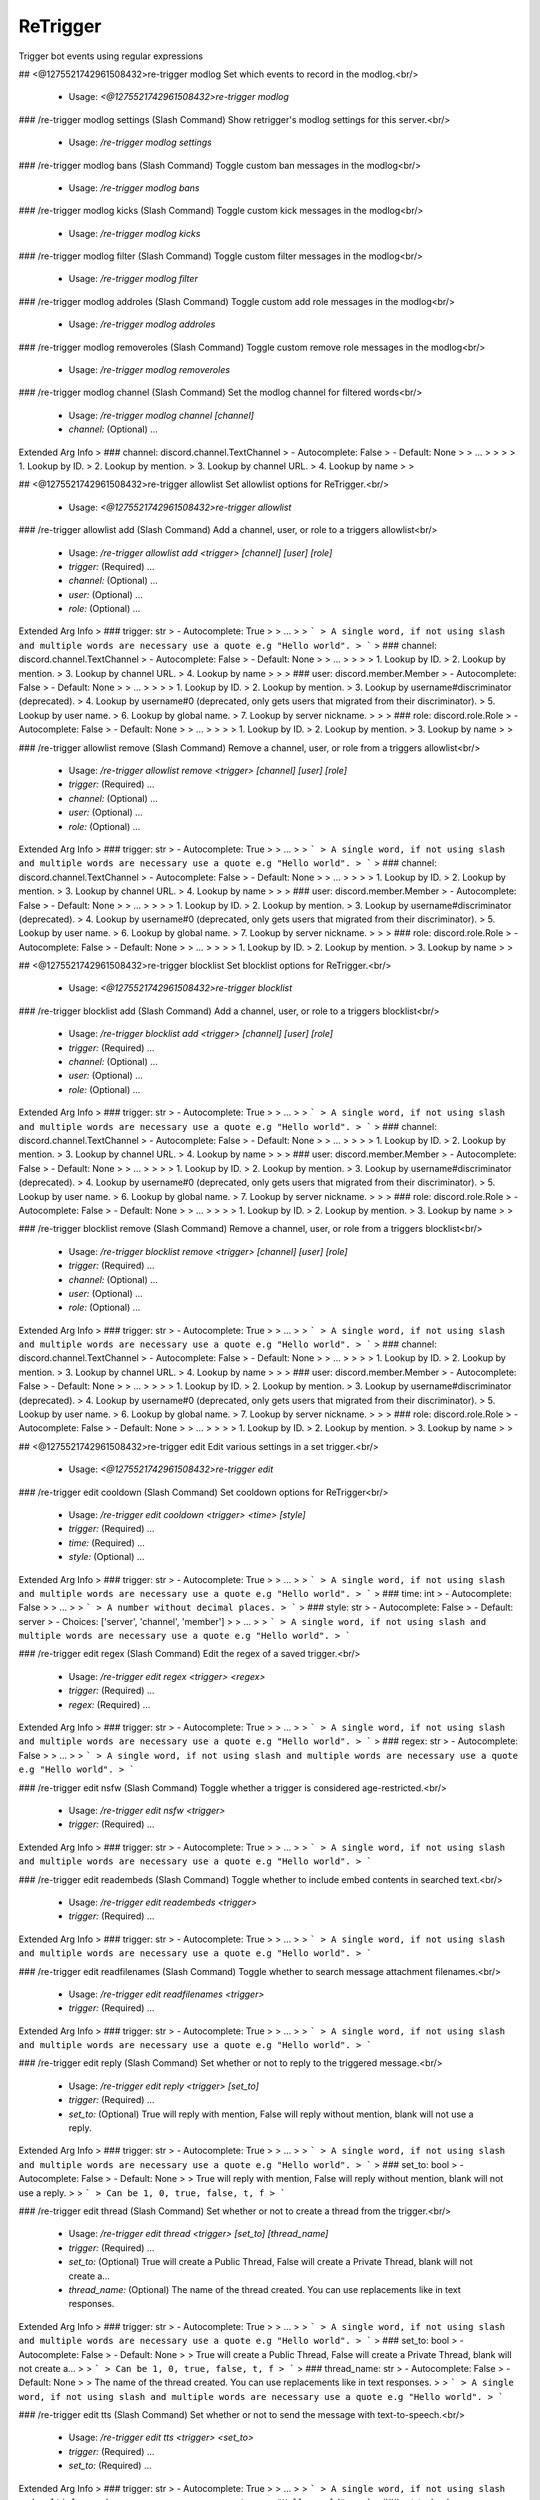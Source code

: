 ReTrigger
=========

Trigger bot events using regular expressions

## <@1275521742961508432>re-trigger modlog
Set which events to record in the modlog.<br/>
 - Usage: `<@1275521742961508432>re-trigger modlog`


### /re-trigger modlog settings (Slash Command)
Show retrigger's modlog settings for this server.<br/>
 - Usage: `/re-trigger modlog settings`


### /re-trigger modlog bans (Slash Command)
Toggle custom ban messages in the modlog<br/>
 - Usage: `/re-trigger modlog bans`


### /re-trigger modlog kicks (Slash Command)
Toggle custom kick messages in the modlog<br/>
 - Usage: `/re-trigger modlog kicks`


### /re-trigger modlog filter (Slash Command)
Toggle custom filter messages in the modlog<br/>
 - Usage: `/re-trigger modlog filter`


### /re-trigger modlog addroles (Slash Command)
Toggle custom add role messages in the modlog<br/>
 - Usage: `/re-trigger modlog addroles`


### /re-trigger modlog removeroles (Slash Command)
Toggle custom remove role messages in the modlog<br/>
 - Usage: `/re-trigger modlog removeroles`


### /re-trigger modlog channel (Slash Command)
Set the modlog channel for filtered words<br/>
 - Usage: `/re-trigger modlog channel [channel]`
 - `channel:` (Optional) …

Extended Arg Info
> ### channel: discord.channel.TextChannel
> - Autocomplete: False
> - Default: None
> 
> …
> 
> 
> 
>     1. Lookup by ID.
>     2. Lookup by mention.
>     3. Lookup by channel URL.
>     4. Lookup by name
> 
>     


## <@1275521742961508432>re-trigger allowlist
Set allowlist options for ReTrigger.<br/>
 - Usage: `<@1275521742961508432>re-trigger allowlist`


### /re-trigger allowlist add (Slash Command)
Add a channel, user, or role to a triggers allowlist<br/>
 - Usage: `/re-trigger allowlist add <trigger> [channel] [user] [role]`
 - `trigger:` (Required) …
 - `channel:` (Optional) …
 - `user:` (Optional) …
 - `role:` (Optional) …

Extended Arg Info
> ### trigger: str
> - Autocomplete: True
> 
> …
> 
> ```
> A single word, if not using slash and multiple words are necessary use a quote e.g "Hello world".
> ```
> ### channel: discord.channel.TextChannel
> - Autocomplete: False
> - Default: None
> 
> …
> 
> 
> 
>     1. Lookup by ID.
>     2. Lookup by mention.
>     3. Lookup by channel URL.
>     4. Lookup by name
> 
>     
> ### user: discord.member.Member
> - Autocomplete: False
> - Default: None
> 
> …
> 
> 
> 
>     1. Lookup by ID.
>     2. Lookup by mention.
>     3. Lookup by username#discriminator (deprecated).
>     4. Lookup by username#0 (deprecated, only gets users that migrated from their discriminator).
>     5. Lookup by user name.
>     6. Lookup by global name.
>     7. Lookup by server nickname.
> 
>     
> ### role: discord.role.Role
> - Autocomplete: False
> - Default: None
> 
> …
> 
> 
> 
>     1. Lookup by ID.
>     2. Lookup by mention.
>     3. Lookup by name
> 
>     


### /re-trigger allowlist remove (Slash Command)
Remove a channel, user, or role from a triggers allowlist<br/>
 - Usage: `/re-trigger allowlist remove <trigger> [channel] [user] [role]`
 - `trigger:` (Required) …
 - `channel:` (Optional) …
 - `user:` (Optional) …
 - `role:` (Optional) …

Extended Arg Info
> ### trigger: str
> - Autocomplete: True
> 
> …
> 
> ```
> A single word, if not using slash and multiple words are necessary use a quote e.g "Hello world".
> ```
> ### channel: discord.channel.TextChannel
> - Autocomplete: False
> - Default: None
> 
> …
> 
> 
> 
>     1. Lookup by ID.
>     2. Lookup by mention.
>     3. Lookup by channel URL.
>     4. Lookup by name
> 
>     
> ### user: discord.member.Member
> - Autocomplete: False
> - Default: None
> 
> …
> 
> 
> 
>     1. Lookup by ID.
>     2. Lookup by mention.
>     3. Lookup by username#discriminator (deprecated).
>     4. Lookup by username#0 (deprecated, only gets users that migrated from their discriminator).
>     5. Lookup by user name.
>     6. Lookup by global name.
>     7. Lookup by server nickname.
> 
>     
> ### role: discord.role.Role
> - Autocomplete: False
> - Default: None
> 
> …
> 
> 
> 
>     1. Lookup by ID.
>     2. Lookup by mention.
>     3. Lookup by name
> 
>     


## <@1275521742961508432>re-trigger blocklist
Set blocklist options for ReTrigger.<br/>
 - Usage: `<@1275521742961508432>re-trigger blocklist`


### /re-trigger blocklist add (Slash Command)
Add a channel, user, or role to a triggers blocklist<br/>
 - Usage: `/re-trigger blocklist add <trigger> [channel] [user] [role]`
 - `trigger:` (Required) …
 - `channel:` (Optional) …
 - `user:` (Optional) …
 - `role:` (Optional) …

Extended Arg Info
> ### trigger: str
> - Autocomplete: True
> 
> …
> 
> ```
> A single word, if not using slash and multiple words are necessary use a quote e.g "Hello world".
> ```
> ### channel: discord.channel.TextChannel
> - Autocomplete: False
> - Default: None
> 
> …
> 
> 
> 
>     1. Lookup by ID.
>     2. Lookup by mention.
>     3. Lookup by channel URL.
>     4. Lookup by name
> 
>     
> ### user: discord.member.Member
> - Autocomplete: False
> - Default: None
> 
> …
> 
> 
> 
>     1. Lookup by ID.
>     2. Lookup by mention.
>     3. Lookup by username#discriminator (deprecated).
>     4. Lookup by username#0 (deprecated, only gets users that migrated from their discriminator).
>     5. Lookup by user name.
>     6. Lookup by global name.
>     7. Lookup by server nickname.
> 
>     
> ### role: discord.role.Role
> - Autocomplete: False
> - Default: None
> 
> …
> 
> 
> 
>     1. Lookup by ID.
>     2. Lookup by mention.
>     3. Lookup by name
> 
>     


### /re-trigger blocklist remove (Slash Command)
Remove a channel, user, or role from a triggers blocklist<br/>
 - Usage: `/re-trigger blocklist remove <trigger> [channel] [user] [role]`
 - `trigger:` (Required) …
 - `channel:` (Optional) …
 - `user:` (Optional) …
 - `role:` (Optional) …

Extended Arg Info
> ### trigger: str
> - Autocomplete: True
> 
> …
> 
> ```
> A single word, if not using slash and multiple words are necessary use a quote e.g "Hello world".
> ```
> ### channel: discord.channel.TextChannel
> - Autocomplete: False
> - Default: None
> 
> …
> 
> 
> 
>     1. Lookup by ID.
>     2. Lookup by mention.
>     3. Lookup by channel URL.
>     4. Lookup by name
> 
>     
> ### user: discord.member.Member
> - Autocomplete: False
> - Default: None
> 
> …
> 
> 
> 
>     1. Lookup by ID.
>     2. Lookup by mention.
>     3. Lookup by username#discriminator (deprecated).
>     4. Lookup by username#0 (deprecated, only gets users that migrated from their discriminator).
>     5. Lookup by user name.
>     6. Lookup by global name.
>     7. Lookup by server nickname.
> 
>     
> ### role: discord.role.Role
> - Autocomplete: False
> - Default: None
> 
> …
> 
> 
> 
>     1. Lookup by ID.
>     2. Lookup by mention.
>     3. Lookup by name
> 
>     


## <@1275521742961508432>re-trigger edit
Edit various settings in a set trigger.<br/>
 - Usage: `<@1275521742961508432>re-trigger edit`


### /re-trigger edit cooldown (Slash Command)
Set cooldown options for ReTrigger<br/>
 - Usage: `/re-trigger edit cooldown <trigger> <time> [style]`
 - `trigger:` (Required) …
 - `time:` (Required) …
 - `style:` (Optional) …

Extended Arg Info
> ### trigger: str
> - Autocomplete: True
> 
> …
> 
> ```
> A single word, if not using slash and multiple words are necessary use a quote e.g "Hello world".
> ```
> ### time: int
> - Autocomplete: False
> 
> …
> 
> ```
> A number without decimal places.
> ```
> ### style: str
> - Autocomplete: False
> - Default: server
> - Choices: ['server', 'channel', 'member']
> 
> …
> 
> ```
> A single word, if not using slash and multiple words are necessary use a quote e.g "Hello world".
> ```


### /re-trigger edit regex (Slash Command)
Edit the regex of a saved trigger.<br/>
 - Usage: `/re-trigger edit regex <trigger> <regex>`
 - `trigger:` (Required) …
 - `regex:` (Required) …

Extended Arg Info
> ### trigger: str
> - Autocomplete: True
> 
> …
> 
> ```
> A single word, if not using slash and multiple words are necessary use a quote e.g "Hello world".
> ```
> ### regex: str
> - Autocomplete: False
> 
> …
> 
> ```
> A single word, if not using slash and multiple words are necessary use a quote e.g "Hello world".
> ```


### /re-trigger edit nsfw (Slash Command)
Toggle whether a trigger is considered age-restricted.<br/>
 - Usage: `/re-trigger edit nsfw <trigger>`
 - `trigger:` (Required) …

Extended Arg Info
> ### trigger: str
> - Autocomplete: True
> 
> …
> 
> ```
> A single word, if not using slash and multiple words are necessary use a quote e.g "Hello world".
> ```


### /re-trigger edit readembeds (Slash Command)
Toggle whether to include embed contents in searched text.<br/>
 - Usage: `/re-trigger edit readembeds <trigger>`
 - `trigger:` (Required) …

Extended Arg Info
> ### trigger: str
> - Autocomplete: True
> 
> …
> 
> ```
> A single word, if not using slash and multiple words are necessary use a quote e.g "Hello world".
> ```


### /re-trigger edit readfilenames (Slash Command)
Toggle whether to search message attachment filenames.<br/>
 - Usage: `/re-trigger edit readfilenames <trigger>`
 - `trigger:` (Required) …

Extended Arg Info
> ### trigger: str
> - Autocomplete: True
> 
> …
> 
> ```
> A single word, if not using slash and multiple words are necessary use a quote e.g "Hello world".
> ```


### /re-trigger edit reply (Slash Command)
Set whether or not to reply to the triggered message.<br/>
 - Usage: `/re-trigger edit reply <trigger> [set_to]`
 - `trigger:` (Required) …
 - `set_to:` (Optional) True will reply with mention, False will reply without mention, blank will not use a reply.

Extended Arg Info
> ### trigger: str
> - Autocomplete: True
> 
> …
> 
> ```
> A single word, if not using slash and multiple words are necessary use a quote e.g "Hello world".
> ```
> ### set_to: bool
> - Autocomplete: False
> - Default: None
> 
> True will reply with mention, False will reply without mention, blank will not use a reply.
> 
> ```
> Can be 1, 0, true, false, t, f
> ```


### /re-trigger edit thread (Slash Command)
Set whether or not to create a thread from the trigger.<br/>
 - Usage: `/re-trigger edit thread <trigger> [set_to] [thread_name]`
 - `trigger:` (Required) …
 - `set_to:` (Optional) True will create a Public Thread, False will create a Private Thread, blank will not create a…
 - `thread_name:` (Optional) The name of the thread created. You can use replacements like in text responses.

Extended Arg Info
> ### trigger: str
> - Autocomplete: True
> 
> …
> 
> ```
> A single word, if not using slash and multiple words are necessary use a quote e.g "Hello world".
> ```
> ### set_to: bool
> - Autocomplete: False
> - Default: None
> 
> True will create a Public Thread, False will create a Private Thread, blank will not create a…
> 
> ```
> Can be 1, 0, true, false, t, f
> ```
> ### thread_name: str
> - Autocomplete: False
> - Default: None
> 
> The name of the thread created. You can use replacements like in text responses.
> 
> ```
> A single word, if not using slash and multiple words are necessary use a quote e.g "Hello world".
> ```


### /re-trigger edit tts (Slash Command)
Set whether or not to send the message with text-to-speech.<br/>
 - Usage: `/re-trigger edit tts <trigger> <set_to>`
 - `trigger:` (Required) …
 - `set_to:` (Required) …

Extended Arg Info
> ### trigger: str
> - Autocomplete: True
> 
> …
> 
> ```
> A single word, if not using slash and multiple words are necessary use a quote e.g "Hello world".
> ```
> ### set_to: bool
> - Autocomplete: False
> 
> …
> 
> ```
> Can be 1, 0, true, false, t, f
> ```


### /re-trigger edit mention (Slash Command)
Set whether or not this trigger can mention roles<br/>
 - Usage: `/re-trigger edit mention <style> <trigger> <set_to>`
 - `style:` (Required) …
 - `trigger:` (Required) …
 - `set_to:` (Required) …

Extended Arg Info
> ### style: int
> - Autocomplete: False
> - Choices: ['everyone', 'role', 'user']
> 
> …
> 
> ```
> A number without decimal places.
> ```
> ### trigger: str
> - Autocomplete: True
> 
> …
> 
> ```
> A single word, if not using slash and multiple words are necessary use a quote e.g "Hello world".
> ```
> ### set_to: bool
> - Autocomplete: False
> 
> …
> 
> ```
> Can be 1, 0, true, false, t, f
> ```


### /re-trigger edit edited (Slash Command)
Toggle whether to search message edits.<br/>
 - Usage: `/re-trigger edit edited <trigger>`
 - `trigger:` (Required) …

Extended Arg Info
> ### trigger: str
> - Autocomplete: True
> 
> …
> 
> ```
> A single word, if not using slash and multiple words are necessary use a quote e.g "Hello world".
> ```


### /re-trigger edit ignorecommands (Slash Command)
Toggle whether a trigger will ignore commands.<br/>
 - Usage: `/re-trigger edit ignorecommands <trigger>`
 - `trigger:` (Required) …

Extended Arg Info
> ### trigger: str
> - Autocomplete: True
> 
> …
> 
> ```
> A single word, if not using slash and multiple words are necessary use a quote e.g "Hello world".
> ```


### /re-trigger edit text (Slash Command)
Edit the text of a saved trigger.<br/>
 - Usage: `/re-trigger edit text <trigger> <text>`
 - `trigger:` (Required) …
 - `text:` (Required) …

Extended Arg Info
> ### trigger: str
> - Autocomplete: True
> 
> …
> 
> ```
> A single word, if not using slash and multiple words are necessary use a quote e.g "Hello world".
> ```
> ### text: str
> - Autocomplete: False
> 
> …
> 
> ```
> A single word, if not using slash and multiple words are necessary use a quote e.g "Hello world".
> ```


### /re-trigger edit chance (Slash Command)
Edit the chance a trigger will execute.<br/>
 - Usage: `/re-trigger edit chance <trigger> <chance>`
 - `trigger:` (Required) …
 - `chance:` (Required) …

Extended Arg Info
> ### trigger: str
> - Autocomplete: True
> 
> …
> 
> ```
> A single word, if not using slash and multiple words are necessary use a quote e.g "Hello world".
> ```
> ### chance: int
> - Autocomplete: False
> 
> …
> 
> ```
> A number without decimal places.
> ```


### /re-trigger edit command (Slash Command)
Edit the command a trigger runs.<br/>
 - Usage: `/re-trigger edit command <trigger> <command>`
 - `trigger:` (Required) …
 - `command:` (Required) …

Extended Arg Info
> ### trigger: str
> - Autocomplete: True
> 
> …
> 
> ```
> A single word, if not using slash and multiple words are necessary use a quote e.g "Hello world".
> ```
> ### command: str
> - Autocomplete: False
> 
> …
> 
> ```
> A single word, if not using slash and multiple words are necessary use a quote e.g "Hello world".
> ```


### /re-trigger edit role (Slash Command)
Edit the added or removed role of a saved trigger.<br/>
 - Usage: `/re-trigger edit role <trigger> <role>`
 - `trigger:` (Required) …
 - `role:` (Required) …

Extended Arg Info
> ### trigger: str
> - Autocomplete: True
> 
> …
> 
> ```
> A single word, if not using slash and multiple words are necessary use a quote e.g "Hello world".
> ```
> ### role: discord.role.Role
> - Autocomplete: False
> 
> …
> 
> 
> 
>     1. Lookup by ID.
>     2. Lookup by mention.
>     3. Lookup by name
> 
>     


### /re-trigger edit reaction (Slash Command)
Edit the emoji reaction of a saved trigger.<br/>
 - Usage: `/re-trigger edit reaction <trigger> <emoji>`
 - `trigger:` (Required) …
 - `emoji:` (Required) …

Extended Arg Info
> ### trigger: str
> - Autocomplete: True
> 
> …
> 
> ```
> A single word, if not using slash and multiple words are necessary use a quote e.g "Hello world".
> ```
> ### emoji: str
> - Autocomplete: False
> 
> …
> 
> ```
> A single word, if not using slash and multiple words are necessary use a quote e.g "Hello world".
> ```


### /re-trigger edit enable (Slash Command)
Enable a trigger<br/>
 - Usage: `/re-trigger edit enable <trigger>`
 - `trigger:` (Required) …

Extended Arg Info
> ### trigger: str
> - Autocomplete: True
> 
> …
> 
> ```
> A single word, if not using slash and multiple words are necessary use a quote e.g "Hello world".
> ```


### /re-trigger edit disable (Slash Command)
Disable a trigger<br/>
 - Usage: `/re-trigger edit disable <trigger>`
 - `trigger:` (Required) …

Extended Arg Info
> ### trigger: str
> - Autocomplete: True
> 
> …
> 
> ```
> A single word, if not using slash and multiple words are necessary use a quote e.g "Hello world".
> ```


## /re-trigger list (Slash Command)
List information about a trigger<br/>
 - Usage: `/re-trigger list [trigger] [server_id]`
 - `trigger:` (Optional) …
 - `server_id:` (Optional) Only available to bot owner

Extended Arg Info
> ### trigger: str
> - Autocomplete: True
> - Default: None
> 
> …
> 
> ```
> A single word, if not using slash and multiple words are necessary use a quote e.g "Hello world".
> ```
> ### server_id: str
> - Autocomplete: False
> - Default: None
> 
> Only available to bot owner
> 
> ```
> A single word, if not using slash and multiple words are necessary use a quote e.g "Hello world".
> ```


## /re-trigger remove (Slash Command)
Remove a specified trigger<br/>
 - Usage: `/re-trigger remove <trigger>`
 - `trigger:` (Required) …

Extended Arg Info
> ### trigger: str
> - Autocomplete: True
> 
> …
> 
> ```
> A single word, if not using slash and multiple words are necessary use a quote e.g "Hello world".
> ```


## /re-trigger explain (Slash Command)
Explain how to use retrigger<br/>
 - Usage: `/re-trigger explain [page_num]`
 - `page_num:` (Optional) …

Extended Arg Info
> ### page_num: int
> - Autocomplete: False
> - Default: 1
> 
> …
> 
> ```
> A number without decimal places.
> ```


## /re-trigger text (Slash Command)
Add a text response trigger<br/>
 - Usage: `/re-trigger text <name> <regex> <text> [delete_after]`
 - `name:` (Required) …
 - `regex:` (Required) …
 - `text:` (Required) …
 - `delete_after:` (Optional) …

Extended Arg Info
> ### name: str
> - Autocomplete: False
> 
> …
> 
> ```
> A single word, if not using slash and multiple words are necessary use a quote e.g "Hello world".
> ```
> ### regex: str
> - Autocomplete: False
> 
> …
> 
> ```
> A single word, if not using slash and multiple words are necessary use a quote e.g "Hello world".
> ```
> ### text: str
> - Autocomplete: False
> 
> …
> 
> ```
> A single word, if not using slash and multiple words are necessary use a quote e.g "Hello world".
> ```
> ### delete_after: str
> - Autocomplete: False
> - Default: None
> 
> …
> 
> ```
> A single word, if not using slash and multiple words are necessary use a quote e.g "Hello world".
> ```


## /re-trigger dm (Slash Command)
Add a dm response trigger<br/>
 - Usage: `/re-trigger dm <name> <regex> <text>`
 - `name:` (Required) …
 - `regex:` (Required) …
 - `text:` (Required) …

Extended Arg Info
> ### name: str
> - Autocomplete: False
> 
> …
> 
> ```
> A single word, if not using slash and multiple words are necessary use a quote e.g "Hello world".
> ```
> ### regex: str
> - Autocomplete: False
> 
> …
> 
> ```
> A single word, if not using slash and multiple words are necessary use a quote e.g "Hello world".
> ```
> ### text: str
> - Autocomplete: False
> 
> …
> 
> ```
> A single word, if not using slash and multiple words are necessary use a quote e.g "Hello world".
> ```


## /re-trigger dmme (Slash Command)
Add a trigger to dm yourself<br/>
 - Usage: `/re-trigger dmme <name> <regex> <text>`
 - `name:` (Required) …
 - `regex:` (Required) …
 - `text:` (Required) …

Extended Arg Info
> ### name: str
> - Autocomplete: False
> 
> …
> 
> ```
> A single word, if not using slash and multiple words are necessary use a quote e.g "Hello world".
> ```
> ### regex: str
> - Autocomplete: False
> 
> …
> 
> ```
> A single word, if not using slash and multiple words are necessary use a quote e.g "Hello world".
> ```
> ### text: str
> - Autocomplete: False
> 
> …
> 
> ```
> A single word, if not using slash and multiple words are necessary use a quote e.g "Hello world".
> ```


## /re-trigger rename (Slash Command)
Add a trigger to rename users<br/>
 - Usage: `/re-trigger rename <name> <regex> <text>`
 - `name:` (Required) …
 - `regex:` (Required) …
 - `text:` (Required) …

Extended Arg Info
> ### name: str
> - Autocomplete: False
> 
> …
> 
> ```
> A single word, if not using slash and multiple words are necessary use a quote e.g "Hello world".
> ```
> ### regex: str
> - Autocomplete: False
> 
> …
> 
> ```
> A single word, if not using slash and multiple words are necessary use a quote e.g "Hello world".
> ```
> ### text: str
> - Autocomplete: False
> 
> …
> 
> ```
> A single word, if not using slash and multiple words are necessary use a quote e.g "Hello world".
> ```


## /re-trigger ban (Slash Command)
Add a trigger to ban users<br/>
 - Usage: `/re-trigger ban <name> <regex>`
 - `name:` (Required) …
 - `regex:` (Required) …

Extended Arg Info
> ### name: str
> - Autocomplete: False
> 
> …
> 
> ```
> A single word, if not using slash and multiple words are necessary use a quote e.g "Hello world".
> ```
> ### regex: str
> - Autocomplete: False
> 
> …
> 
> ```
> A single word, if not using slash and multiple words are necessary use a quote e.g "Hello world".
> ```


## /re-trigger kick (Slash Command)
Add a trigger to kick users<br/>
 - Usage: `/re-trigger kick <name> <regex>`
 - `name:` (Required) …
 - `regex:` (Required) …

Extended Arg Info
> ### name: str
> - Autocomplete: False
> 
> …
> 
> ```
> A single word, if not using slash and multiple words are necessary use a quote e.g "Hello world".
> ```
> ### regex: str
> - Autocomplete: False
> 
> …
> 
> ```
> A single word, if not using slash and multiple words are necessary use a quote e.g "Hello world".
> ```


## /re-trigger command (Slash Command)
Add a command trigger<br/>
 - Usage: `/re-trigger command <name> <regex> <command>`
 - `name:` (Required) …
 - `regex:` (Required) …
 - `command:` (Required) …

Extended Arg Info
> ### name: str
> - Autocomplete: False
> 
> …
> 
> ```
> A single word, if not using slash and multiple words are necessary use a quote e.g "Hello world".
> ```
> ### regex: str
> - Autocomplete: False
> 
> …
> 
> ```
> A single word, if not using slash and multiple words are necessary use a quote e.g "Hello world".
> ```
> ### command: str
> - Autocomplete: False
> 
> …
> 
> ```
> A single word, if not using slash and multiple words are necessary use a quote e.g "Hello world".
> ```


## /re-trigger filter (Slash Command)
Add a trigger to filter messages<br/>
 - Usage: `/re-trigger filter <name> <regex> [check_filenames]`
 - `name:` (Required) …
 - `regex:` (Required) …
 - `check_filenames:` (Optional) …

Extended Arg Info
> ### name: str
> - Autocomplete: False
> 
> …
> 
> ```
> A single word, if not using slash and multiple words are necessary use a quote e.g "Hello world".
> ```
> ### regex: str
> - Autocomplete: False
> 
> …
> 
> ```
> A single word, if not using slash and multiple words are necessary use a quote e.g "Hello world".
> ```
> ### check_filenames: bool
> - Autocomplete: False
> - Default: False
> 
> …
> 
> ```
> Can be 1, 0, true, false, t, f
> ```


## /re-trigger addrole (Slash Command)
Add a trigger to add a role<br/>
 - Usage: `/re-trigger addrole <name> <regex> <role>`
 - `name:` (Required) …
 - `regex:` (Required) …
 - `role:` (Required) …

Extended Arg Info
> ### name: str
> - Autocomplete: False
> 
> …
> 
> ```
> A single word, if not using slash and multiple words are necessary use a quote e.g "Hello world".
> ```
> ### regex: str
> - Autocomplete: False
> 
> …
> 
> ```
> A single word, if not using slash and multiple words are necessary use a quote e.g "Hello world".
> ```
> ### role: discord.role.Role
> - Autocomplete: False
> 
> …
> 
> 
> 
>     1. Lookup by ID.
>     2. Lookup by mention.
>     3. Lookup by name
> 
>     


## /re-trigger removerole (Slash Command)
Add a trigger to remove a role<br/>
 - Usage: `/re-trigger removerole <name> <regex> <role>`
 - `name:` (Required) …
 - `regex:` (Required) …
 - `role:` (Required) …

Extended Arg Info
> ### name: str
> - Autocomplete: False
> 
> …
> 
> ```
> A single word, if not using slash and multiple words are necessary use a quote e.g "Hello world".
> ```
> ### regex: str
> - Autocomplete: False
> 
> …
> 
> ```
> A single word, if not using slash and multiple words are necessary use a quote e.g "Hello world".
> ```
> ### role: discord.role.Role
> - Autocomplete: False
> 
> …
> 
> 
> 
>     1. Lookup by ID.
>     2. Lookup by mention.
>     3. Lookup by name
> 
>     


# <@1275521742961508432>retrigger
Setup automatic triggers based on regular expressions<br/>

See https://regex101.com/ for help building a regex pattern.<br/>
See `<@1275521742961508432>retrigger explain` or click the link below for more details.<br/>
[For more details click here.](https://github.com/TrustyJAID/Trusty-cogs/blob/master/retrigger/README.md)<br/>
 - Usage: `<@1275521742961508432>retrigger`
 - Checks: `server_only`


## <@1275521742961508432>retrigger edit
Edit various settings in a set trigger.<br/>

Note: Only the server owner, Bot owner, or original<br/>
author can edit a saved trigger. Multi triggers<br/>
cannot be edited.<br/>

See https://regex101.com/ for help building a regex pattern.<br/>
See `<@1275521742961508432>retrigger explain` or click the link below for more details.<br/>
[For more details click here.](https://github.com/TrustyJAID/Trusty-cogs/blob/master/retrigger/README.md)<br/>
 - Usage: `<@1275521742961508432>retrigger edit`
 - Restricted to: `MOD`


### <@1275521742961508432>retrigger edit command
Edit the text of a saved trigger.<br/>

`<trigger>` is the name of the trigger.<br/>
`<command>` The new command for the trigger.<br/>

See https://regex101.com/ for help building a regex pattern.<br/>
See `<@1275521742961508432>retrigger explain` or click the link below for more details.<br/>
[For more details click here.](https://github.com/TrustyJAID/Trusty-cogs/blob/master/retrigger/README.md)<br/>
 - Usage: `<@1275521742961508432>retrigger edit command <trigger> <command>`
 - Restricted to: `MOD`
 - Aliases: `cmd`
Extended Arg Info
> ### command: str
> ```
> A single word, if not using slash and multiple words are necessary use a quote e.g "Hello world".
> ```


### <@1275521742961508432>retrigger edit reply
Set whether or not to reply to the triggered message<br/>

`<trigger>` is the name of the trigger.<br/>
`[set_to]` `True` will reply with a notificaiton, `False` will reply without a notification,<br/>
leaving this blank will clear replies entirely.<br/>

Note: This is only availabe for Red 3.4.6/discord.py 1.6.0 or greater.<br/>

See https://regex101.com/ for help building a regex pattern.<br/>
See `<@1275521742961508432>retrigger explain` or click the link below for more details.<br/>
[For more details click here.](https://github.com/TrustyJAID/Trusty-cogs/blob/master/retrigger/README.md)<br/>
 - Usage: `<@1275521742961508432>retrigger edit reply <trigger> [set_to=None]`
 - Restricted to: `MOD`
 - Aliases: `replies`
Extended Arg Info
> ### set_to: Optional[bool] = None
> ```
> Can be 1, 0, true, false, t, f
> ```


### <@1275521742961508432>retrigger edit suppress
Toggle whether a trigger will suppress original message embeds.<br/>
This will cause the original message embeds to be disabled for everyone.<br/>

Useful if you're wanting to remove the embed of a url and replace with a new url.<br/>

Note: This will disable checking edits for this trigger since it edits the original users<br/>
message.<br/>
`<trigger>` is the name of the trigger.<br/>

See https://regex101.com/ for help building a regex pattern.<br/>
See `<@1275521742961508432>retrigger explain` or click the link below for more details.<br/>
[For more details click here.](https://github.com/TrustyJAID/Trusty-cogs/blob/master/retrigger/README.md)<br/>
 - Usage: `<@1275521742961508432>retrigger edit suppress <trigger>`
 - Restricted to: `MOD`


### <@1275521742961508432>retrigger edit text
Edit the text of a saved trigger.<br/>

`<trigger>` is the name of the trigger.<br/>
`<text>` The new text to respond with.<br/>

See https://regex101.com/ for help building a regex pattern.<br/>
See `<@1275521742961508432>retrigger explain` or click the link below for more details.<br/>
[For more details click here.](https://github.com/TrustyJAID/Trusty-cogs/blob/master/retrigger/README.md)<br/>
 - Usage: `<@1275521742961508432>retrigger edit text <trigger> <text>`
 - Restricted to: `MOD`
 - Aliases: `msg`
Extended Arg Info
> ### text: str
> ```
> A single word, if not using slash and multiple words are necessary use a quote e.g "Hello world".
> ```


### <@1275521742961508432>retrigger edit role
Edit the added or removed roles of a saved trigger.<br/>

`<trigger>` is the name of the trigger.<br/>
`<roles>` space separated list of roles or ID's to edit on the trigger.<br/>

See https://regex101.com/ for help building a regex pattern.<br/>
See `<@1275521742961508432>retrigger explain` or click the link below for more details.<br/>
[For more details click here.](https://github.com/TrustyJAID/Trusty-cogs/blob/master/retrigger/README.md)<br/>
 - Usage: `<@1275521742961508432>retrigger edit role <trigger> <roles>`
 - Restricted to: `MOD`
 - Aliases: `roles`
Extended Arg Info
> ### *roles: discord.role.Role
> 
> 
>     1. Lookup by ID.
>     2. Lookup by mention.
>     3. Lookup by name
> 
>     


### <@1275521742961508432>retrigger edit cooldown
Set cooldown options for retrigger<br/>

`<trigger>` is the name of the trigger.<br/>
`<time>` is a time in seconds until the trigger will run again<br/>
set a time of 0 or less to remove the cooldown<br/>
`[style=server]` must be either `server`, `server`, `channel`, `user`, or `member`<br/>

See https://regex101.com/ for help building a regex pattern.<br/>
See `<@1275521742961508432>retrigger explain` or click the link below for more details.<br/>
[For more details click here.](https://github.com/TrustyJAID/Trusty-cogs/blob/master/retrigger/README.md)<br/>
 - Usage: `<@1275521742961508432>retrigger edit cooldown <trigger> [time=0] [style=server]`
 - Restricted to: `MOD`
Extended Arg Info
> ### time: int = 0
> ```
> A number without decimal places.
> ```
> ### style='server'
> ```
> A single word, if not using slash and multiple words are necessary use a quote e.g "Hello world".
> ```


### <@1275521742961508432>retrigger edit thread
Set whether or not this trigger will attempt to create a private thread on the triggered<br/>
message. This will automatically add the user who triggered this to the thread.<br/>

`<trigger>` is the name of the trigger.<br/>
`<public_or_private>` `True` will create a public thread, `False` will create a private thread. `None`<br/>
or leaving this option blank will tell the trigger not to create a thread.<br/>
`<thread_name>` The name of the thread created. This uses replacements if you want dynamic<br/>
information such as the users name, etc.<br/>

See https://regex101.com/ for help building a regex pattern.<br/>
See `<@1275521742961508432>retrigger explain` or click the link below for more details.<br/>
[For more details click here.](https://github.com/TrustyJAID/Trusty-cogs/blob/master/retrigger/README.md)<br/>
 - Usage: `<@1275521742961508432>retrigger edit thread <trigger> [public_or_private=None] [thread_name]`
 - Restricted to: `MOD`
 - Aliases: `makethread and createthread`
Extended Arg Info
> ### public_or_private: Optional[bool] = None
> ```
> Can be 1, 0, true, false, t, f
> ```
> ### thread_name: Optional[str] = None
> ```
> A single word, if not using slash and multiple words are necessary use a quote e.g "Hello world".
> ```


### <@1275521742961508432>retrigger edit disable
Disable a trigger<br/>

`<trigger>` is the name of the trigger.<br/>

See https://regex101.com/ for help building a regex pattern.<br/>
See `<@1275521742961508432>retrigger explain` or click the link below for more details.<br/>
[For more details click here.](https://github.com/TrustyJAID/Trusty-cogs/blob/master/retrigger/README.md)<br/>
 - Usage: `<@1275521742961508432>retrigger edit disable <trigger>`
 - Restricted to: `MOD`


### <@1275521742961508432>retrigger edit edited
Toggle whether the bot will listen to edited messages as well as on_message for<br/>
the specified trigger.<br/>

Note: This will disable suppress for this trigger since it edits the original users<br/>
message.<br/>
`<trigger>` is the name of the trigger.<br/>

See https://regex101.com/ for help building a regex pattern.<br/>
See `<@1275521742961508432>retrigger explain` or click the link below for more details.<br/>
[For more details click here.](https://github.com/TrustyJAID/Trusty-cogs/blob/master/retrigger/README.md)<br/>
 - Usage: `<@1275521742961508432>retrigger edit edited <trigger>`
 - Restricted to: `MOD`


### <@1275521742961508432>retrigger edit regex
Edit the regex of a saved trigger.<br/>

`<trigger>` is the name of the trigger.<br/>
`<regex>` The new regex pattern to use.<br/>

Note: **"double quotes" is not required for regex with spaces in this command**<br/>

See https://regex101.com/ for help building a regex pattern.<br/>
See `<@1275521742961508432>retrigger explain` or click the link below for more details.<br/>
[For more details click here.](https://github.com/TrustyJAID/Trusty-cogs/blob/master/retrigger/README.md)<br/>
 - Usage: `<@1275521742961508432>retrigger edit regex <trigger> <regex>`
 - Restricted to: `MOD`


### <@1275521742961508432>retrigger edit react
Edit the emoji reactions of a saved trigger.<br/>

`<trigger>` is the name of the trigger.<br/>
`<emojis>` The new emojis to be used in the trigger.<br/>

See https://regex101.com/ for help building a regex pattern.<br/>
See `<@1275521742961508432>retrigger explain` or click the link below for more details.<br/>
[For more details click here.](https://github.com/TrustyJAID/Trusty-cogs/blob/master/retrigger/README.md)<br/>
 - Usage: `<@1275521742961508432>retrigger edit react <trigger> <emojis>`
 - Restricted to: `MOD`
 - Aliases: `emojis`


### <@1275521742961508432>retrigger edit chance
Edit the chance a trigger will execute.<br/>

`<trigger>` is the name of the trigger.<br/>
`<chance>` The chance the trigger will execute in form of 1 in chance.<br/>

Set the `chance` to 0 to remove the chance and always perform the trigger.<br/>

See https://regex101.com/ for help building a regex pattern.<br/>
See `<@1275521742961508432>retrigger explain` or click the link below for more details.<br/>
[For more details click here.](https://github.com/TrustyJAID/Trusty-cogs/blob/master/retrigger/README.md)<br/>
 - Usage: `<@1275521742961508432>retrigger edit chance <trigger> [chance=0]`
 - Restricted to: `MOD`
 - Aliases: `chances`
Extended Arg Info
> ### chance: int = 0
> ```
> A number without decimal places.
> ```


### <@1275521742961508432>retrigger edit readthreads
Toggle whether a filter trigger will check thread titles.<br/>
`<trigger>` is the name of the trigger.<br/>

This will toggle whether filter triggers are allowed to delete<br/>
threads that are matched based on the thread title. This is enabled by default<br/>
so if you only want filter triggers to work on messages disable this.<br/>

# Note: This also requires the bot to have `manage_threads` permission<br/>
in the channel that the threads are created to work.<br/>

See https://regex101.com/ for help building a regex pattern.<br/>
See `<@1275521742961508432>retrigger explain` or click the link below for more details.<br/>
[For more details click here.](https://github.com/TrustyJAID/Trusty-cogs/blob/master/retrigger/README.md)<br/>
 - Usage: `<@1275521742961508432>retrigger edit readthreads <trigger>`
 - Restricted to: `MOD`
 - Aliases: `readthread`


### <@1275521742961508432>retrigger edit tts
Set whether or not to send the message with text-to-speech<br/>

`<trigger>` is the name of the trigger.<br/>
`[set_to]` either `true` or `false` on whether to send the text<br/>
reply with text-to-speech enabled.<br/>

See https://regex101.com/ for help building a regex pattern.<br/>
See `<@1275521742961508432>retrigger explain` or click the link below for more details.<br/>
[For more details click here.](https://github.com/TrustyJAID/Trusty-cogs/blob/master/retrigger/README.md)<br/>
 - Usage: `<@1275521742961508432>retrigger edit tts <trigger> [set_to=False]`
 - Restricted to: `MOD`
 - Aliases: `texttospeech and text-to-speech`
Extended Arg Info
> ### set_to: bool = False
> ```
> Can be 1, 0, true, false, t, f
> ```


### <@1275521742961508432>retrigger edit enable
Enable a trigger<br/>

`<trigger>` is the name of the trigger.<br/>

See https://regex101.com/ for help building a regex pattern.<br/>
See `<@1275521742961508432>retrigger explain` or click the link below for more details.<br/>
[For more details click here.](https://github.com/TrustyJAID/Trusty-cogs/blob/master/retrigger/README.md)<br/>
 - Usage: `<@1275521742961508432>retrigger edit enable <trigger>`
 - Restricted to: `MOD`


### <@1275521742961508432>retrigger edit deleteafter
Edit the delete_after parameter of a saved text trigger.<br/>

`<trigger>` is the name of the trigger.<br/>
`<delete_after>` The time until the message is deleted must include units.<br/>
Example: `<@1275521742961508432>retrigger edit deleteafter trigger 2 minutes`<br/>

See https://regex101.com/ for help building a regex pattern.<br/>
See `<@1275521742961508432>retrigger explain` or click the link below for more details.<br/>
[For more details click here.](https://github.com/TrustyJAID/Trusty-cogs/blob/master/retrigger/README.md)<br/>
 - Usage: `<@1275521742961508432>retrigger edit deleteafter <trigger> [delete_after]`
 - Restricted to: `MOD`
 - Aliases: `autodelete and delete`


### <@1275521742961508432>retrigger edit includethreads
Toggle whether the allowlist/blocklist will include threads within the channel.<br/>
`<trigger>` is the name of the trigger.<br/>

This will allow a trigger to run only within a channel and not within threads if<br/>
the channel is added to the allowlist or only run within threads in a channel if<br/>
the channel is added to the blocklist. Forum channels can only have threads<br/>
so are exempt from this toggle.<br/>

# Note: this only affects allowed/blocked triggers for specific channels.<br/>

See https://regex101.com/ for help building a regex pattern.<br/>
See `<@1275521742961508432>retrigger explain` or click the link below for more details.<br/>
[For more details click here.](https://github.com/TrustyJAID/Trusty-cogs/blob/master/retrigger/README.md)<br/>
 - Usage: `<@1275521742961508432>retrigger edit includethreads <trigger>`
 - Restricted to: `MOD`


### <@1275521742961508432>retrigger edit ocr
Toggle whether to use Optical Character Recognition to search for text within images.<br/>
`<trigger>` is the name of the trigger.<br/>

See https://regex101.com/ for help building a regex pattern.<br/>
See `<@1275521742961508432>retrigger explain` or click the link below for more details.<br/>
[For more details click here.](https://github.com/TrustyJAID/Trusty-cogs/blob/master/retrigger/README.md)<br/>
 - Usage: `<@1275521742961508432>retrigger edit ocr <trigger>`
 - Restricted to: `MOD`
 - Checks: `ReTrigger`


### <@1275521742961508432>retrigger edit ignorecommands
Toggle the trigger ignoring command messages entirely.<br/>

`<trigger>` is the name of the trigger.<br/>

See https://regex101.com/ for help building a regex pattern.<br/>
See `<@1275521742961508432>retrigger explain` or click the link below for more details.<br/>
[For more details click here.](https://github.com/TrustyJAID/Trusty-cogs/blob/master/retrigger/README.md)<br/>
 - Usage: `<@1275521742961508432>retrigger edit ignorecommands <trigger>`
 - Restricted to: `MOD`


### <@1275521742961508432>retrigger edit nsfw
Toggle whether a trigger is considered NSFW.<br/>
This will prevent the trigger from activating in non-NSFW channels.<br/>
`<trigger>` is the name of the trigger.<br/>

See https://regex101.com/ for help building a regex pattern.<br/>
See `<@1275521742961508432>retrigger explain` or click the link below for more details.<br/>
[For more details click here.](https://github.com/TrustyJAID/Trusty-cogs/blob/master/retrigger/README.md)<br/>
 - Usage: `<@1275521742961508432>retrigger edit nsfw <trigger>`
 - Restricted to: `MOD`


### <@1275521742961508432>retrigger edit mention
Set whether or not to send this trigger will allow role mentions<br/>

`<style>` either `everyone`, `users`, or `roles`.<br/>
`<trigger>` is the name of the trigger.<br/>
`[set_to]` either `true` or `false` on whether to allow this trigger<br/>
to actually ping roles if the bot has correct permissions.<br/>

See https://regex101.com/ for help building a regex pattern.<br/>
See `<@1275521742961508432>retrigger explain` or click the link below for more details.<br/>
[For more details click here.](https://github.com/TrustyJAID/Trusty-cogs/blob/master/retrigger/README.md)<br/>
 - Usage: `<@1275521742961508432>retrigger edit mention <style> <trigger> [set_to=False]`
 - Restricted to: `MOD`
 - Aliases: `ping`
Extended Arg Info
> ### set_to: bool = False
> ```
> Can be 1, 0, true, false, t, f
> ```


### <@1275521742961508432>retrigger edit readembeds
Toggle whether a trigger will check embeds.<br/>
This will allow the additional searching of Embed content.<br/>
`<trigger>` is the name of the trigger.<br/>

See https://regex101.com/ for help building a regex pattern.<br/>
See `<@1275521742961508432>retrigger explain` or click the link below for more details.<br/>
[For more details click here.](https://github.com/TrustyJAID/Trusty-cogs/blob/master/retrigger/README.md)<br/>
 - Usage: `<@1275521742961508432>retrigger edit readembeds <trigger>`
 - Restricted to: `MOD`


### <@1275521742961508432>retrigger edit readfilenames
Toggle whether to search message attachment filenames.<br/>

Note: This will append all attachments in a message to the message content. This **will not**<br/>
download and read file content using regex.<br/>

`<trigger>` is the name of the trigger.<br/>

See https://regex101.com/ for help building a regex pattern.<br/>
See `<@1275521742961508432>retrigger explain` or click the link below for more details.<br/>
[For more details click here.](https://github.com/TrustyJAID/Trusty-cogs/blob/master/retrigger/README.md)<br/>
 - Usage: `<@1275521742961508432>retrigger edit readfilenames <trigger>`
 - Restricted to: `MOD`
 - Aliases: `filenames`


## <@1275521742961508432>retrigger command
Add a command trigger<br/>

`<name>` name of the trigger<br/>
`<regex>` the regex that will determine when to respond<br/>
`<command>` the command that will be triggered, do not add <@1275521742961508432> prefix<br/>

See https://regex101.com/ for help building a regex pattern.<br/>
See `<@1275521742961508432>retrigger explain` or click the link below for more details.<br/>
[For more details click here.](https://github.com/TrustyJAID/Trusty-cogs/blob/master/retrigger/README.md)<br/>
 - Usage: `<@1275521742961508432>retrigger command <name> <regex> <command>`
 - Restricted to: `MOD`
 - Aliases: `cmd`
Extended Arg Info
> ### name: str
> ```
> A single word, if not using slash and multiple words are necessary use a quote e.g "Hello world".
> ```
> ### command: str
> ```
> A single word, if not using slash and multiple words are necessary use a quote e.g "Hello world".
> ```


## <@1275521742961508432>retrigger blocklist
Set blocklist options for retrigger<br/>

blocklisting supports channels, users, or roles<br/>

See https://regex101.com/ for help building a regex pattern.<br/>
See `<@1275521742961508432>retrigger explain` or click the link below for more details.<br/>
[For more details click here.](https://github.com/TrustyJAID/Trusty-cogs/blob/master/retrigger/README.md)<br/>
 - Usage: `<@1275521742961508432>retrigger blocklist`
 - Restricted to: `MOD`
 - Aliases: `blacklist`


### <@1275521742961508432>retrigger blocklist remove
Remove a channel, user, or role from triggers blocklist<br/>

`<trigger>` is the name of the trigger.<br/>
`[channel_user_role...]` is the channel, user or role to remove from the blocklist<br/>
(You can supply more than one of any at a time)<br/>

See https://regex101.com/ for help building a regex pattern.<br/>
See `<@1275521742961508432>retrigger explain` or click the link below for more details.<br/>
[For more details click here.](https://github.com/TrustyJAID/Trusty-cogs/blob/master/retrigger/README.md)<br/>
 - Usage: `<@1275521742961508432>retrigger blocklist remove <triggers> <channel_user_role>`
 - Restricted to: `MOD`
 - Aliases: `rem and del`


### <@1275521742961508432>retrigger blocklist add
Add a channel, user, or role to triggers blocklist<br/>

`<trigger>` is the name of the trigger.<br/>
`[channel_user_role...]` is the channel, user or role to blocklist<br/>
(You can supply more than one of any at a time)<br/>

See https://regex101.com/ for help building a regex pattern.<br/>
See `<@1275521742961508432>retrigger explain` or click the link below for more details.<br/>
[For more details click here.](https://github.com/TrustyJAID/Trusty-cogs/blob/master/retrigger/README.md)<br/>
 - Usage: `<@1275521742961508432>retrigger blocklist add <triggers> <channel_user_role>`
 - Restricted to: `MOD`


## <@1275521742961508432>retrigger kick
Add a trigger to kick users for saying specific things found with regex<br/>
This respects hierarchy so ensure the bot role is lower in the list<br/>
than mods and admin so they don't get kicked by accident<br/>

`<name>` name of the trigger<br/>
`<regex>` the regex that will determine when to respond<br/>

See https://regex101.com/ for help building a regex pattern.<br/>
See `<@1275521742961508432>retrigger explain` or click the link below for more details.<br/>
[For more details click here.](https://github.com/TrustyJAID/Trusty-cogs/blob/master/retrigger/README.md)<br/>
 - Usage: `<@1275521742961508432>retrigger kick <name> <regex>`
 - Restricted to: `MOD`
Extended Arg Info
> ### name: str
> ```
> A single word, if not using slash and multiple words are necessary use a quote e.g "Hello world".
> ```


## <@1275521742961508432>retrigger image
Add an image/file response trigger<br/>

`<name>` name of the trigger<br/>
`<regex>` the regex that will determine when to respond<br/>
`image_url` optional image_url if none is provided the bot will ask to upload an image<br/>

See https://regex101.com/ for help building a regex pattern.<br/>
See `<@1275521742961508432>retrigger explain` or click the link below for more details.<br/>
[For more details click here.](https://github.com/TrustyJAID/Trusty-cogs/blob/master/retrigger/README.md)<br/>
 - Usage: `<@1275521742961508432>retrigger image <name> <regex> [image_url=None]`
 - Restricted to: `MOD`
Extended Arg Info
> ### name: str
> ```
> A single word, if not using slash and multiple words are necessary use a quote e.g "Hello world".
> ```
> ### image_url: str = None
> ```
> A single word, if not using slash and multiple words are necessary use a quote e.g "Hello world".
> ```


## <@1275521742961508432>retrigger mock
Add a trigger for command as if you used the command<br/>

`<name>` name of the trigger<br/>
`<regex>` the regex that will determine when to respond<br/>
`<command>` the command that will be triggered, do not add <@1275521742961508432> prefix<br/>
**Warning:** This function can let other users run a command on your behalf,<br/>
use with caution.<br/>

See https://regex101.com/ for help building a regex pattern.<br/>
See `<@1275521742961508432>retrigger explain` or click the link below for more details.<br/>
[For more details click here.](https://github.com/TrustyJAID/Trusty-cogs/blob/master/retrigger/README.md)<br/>
 - Usage: `<@1275521742961508432>retrigger mock <name> <regex> <command>`
 - Restricted to: `ADMIN`
 - Aliases: `cmdmock`
Extended Arg Info
> ### name: str
> ```
> A single word, if not using slash and multiple words are necessary use a quote e.g "Hello world".
> ```
> ### command: str
> ```
> A single word, if not using slash and multiple words are necessary use a quote e.g "Hello world".
> ```


## <@1275521742961508432>retrigger bypass
Bypass patterns being kicked from memory until reload<br/>

**Warning:** Enabling this can allow mods and admins to create triggers<br/>
that cause catastrophic backtracking which can lead to the bot crashing<br/>
unexpectedly. Only enable in servers where you trust the admins not to<br/>
mess with the bot.<br/>

See https://regex101.com/ for help building a regex pattern.<br/>
See `<@1275521742961508432>retrigger explain` or click the link below for more details.<br/>
[For more details click here.](https://github.com/TrustyJAID/Trusty-cogs/blob/master/retrigger/README.md)<br/>
 - Usage: `<@1275521742961508432>retrigger bypass <bypass>`
 - Restricted to: `BOT_OWNER`
Extended Arg Info
> ### bypass: bool
> ```
> Can be 1, 0, true, false, t, f
> ```


## <@1275521742961508432>retrigger deleteallbyuser
Delete all triggers created by a specified user ID.<br/>

See https://regex101.com/ for help building a regex pattern.<br/>
See `<@1275521742961508432>retrigger explain` or click the link below for more details.<br/>
[For more details click here.](https://github.com/TrustyJAID/Trusty-cogs/blob/master/retrigger/README.md)<br/>
 - Usage: `<@1275521742961508432>retrigger deleteallbyuser <user_id>`
 - Restricted to: `BOT_OWNER`
Extended Arg Info
> ### user_id: int
> ```
> A number without decimal places.
> ```


## <@1275521742961508432>retrigger allowlist
Set allowlist options for retrigger<br/>

allowlisting supports channels, users, or roles<br/>

See https://regex101.com/ for help building a regex pattern.<br/>
See `<@1275521742961508432>retrigger explain` or click the link below for more details.<br/>
[For more details click here.](https://github.com/TrustyJAID/Trusty-cogs/blob/master/retrigger/README.md)<br/>
 - Usage: `<@1275521742961508432>retrigger allowlist`
 - Restricted to: `MOD`
 - Aliases: `whitelist`


### <@1275521742961508432>retrigger allowlist remove
Remove a channel, user, or role from triggers allowlist<br/>

`<trigger>` is the name of the trigger.<br/>
`[channel_user_role...]` is the channel, user or role to remove from the allowlist<br/>
(You can supply more than one of any at a time)<br/>

See https://regex101.com/ for help building a regex pattern.<br/>
See `<@1275521742961508432>retrigger explain` or click the link below for more details.<br/>
[For more details click here.](https://github.com/TrustyJAID/Trusty-cogs/blob/master/retrigger/README.md)<br/>
 - Usage: `<@1275521742961508432>retrigger allowlist remove <triggers> <channel_user_role>`
 - Restricted to: `MOD`
 - Aliases: `rem and del`


### <@1275521742961508432>retrigger allowlist add
Add a channel, user, or role to triggers allowlist<br/>

`<trigger>` is the name of the trigger.<br/>
`[channel_user_role...]` is the channel, user or role to allowlist<br/>
(You can supply more than one of any at a time)<br/>

See https://regex101.com/ for help building a regex pattern.<br/>
See `<@1275521742961508432>retrigger explain` or click the link below for more details.<br/>
[For more details click here.](https://github.com/TrustyJAID/Trusty-cogs/blob/master/retrigger/README.md)<br/>
 - Usage: `<@1275521742961508432>retrigger allowlist add <triggers> <channel_user_role>`
 - Restricted to: `MOD`


## <@1275521742961508432>retrigger dmme
Add trigger to DM yourself<br/>

`<name>` name of the trigger<br/>
`<regex>` the regex that will determine when to respond<br/>
`<text>` response of the trigger<br/>

See https://regex101.com/ for help building a regex pattern.<br/>
See `<@1275521742961508432>retrigger explain` or click the link below for more details.<br/>
[For more details click here.](https://github.com/TrustyJAID/Trusty-cogs/blob/master/retrigger/README.md)<br/>
 - Usage: `<@1275521742961508432>retrigger dmme <name> <regex> <text>`
 - Restricted to: `MOD`
Extended Arg Info
> ### name: str
> ```
> A single word, if not using slash and multiple words are necessary use a quote e.g "Hello world".
> ```
> ### text: str
> ```
> A single word, if not using slash and multiple words are necessary use a quote e.g "Hello world".
> ```


## <@1275521742961508432>retrigger resize
Add an image to resize in response to a trigger<br/>
this will attempt to resize the image based on length of matching regex<br/>

`<name>` name of the trigger<br/>
`<regex>` the regex that will determine when to respond<br/>
`[image_url]` optional image_url if none is provided the bot will ask to upload an image<br/>

See https://regex101.com/ for help building a regex pattern.<br/>
See `<@1275521742961508432>retrigger explain` or click the link below for more details.<br/>
[For more details click here.](https://github.com/TrustyJAID/Trusty-cogs/blob/master/retrigger/README.md)<br/>
 - Usage: `<@1275521742961508432>retrigger resize <name> <regex> [image_url=None]`
 - Restricted to: `MOD`
 - Checks: `ReTrigger`
Extended Arg Info
> ### name: str
> ```
> A single word, if not using slash and multiple words are necessary use a quote e.g "Hello world".
> ```
> ### image_url: str = None
> ```
> A single word, if not using slash and multiple words are necessary use a quote e.g "Hello world".
> ```


## <@1275521742961508432>retrigger removerole
Add a trigger to remove a role<br/>

`<name>` name of the trigger<br/>
`<regex>` the regex that will determine when to respond<br/>
`[role...]` the roles applied when the regex pattern matches space separated<br/>

See https://regex101.com/ for help building a regex pattern.<br/>
See `<@1275521742961508432>retrigger explain` or click the link below for more details.<br/>
[For more details click here.](https://github.com/TrustyJAID/Trusty-cogs/blob/master/retrigger/README.md)<br/>
 - Usage: `<@1275521742961508432>retrigger removerole <name> <regex> <roles>`
 - Restricted to: `MOD`
Extended Arg Info
> ### name: str
> ```
> A single word, if not using slash and multiple words are necessary use a quote e.g "Hello world".
> ```


## <@1275521742961508432>retrigger random
Add a random text response trigger<br/>

`<name>` name of the trigger<br/>
`<regex>` the regex that will determine when to respond<br/>

See https://regex101.com/ for help building a regex pattern.<br/>
See `<@1275521742961508432>retrigger explain` or click the link below for more details.<br/>
[For more details click here.](https://github.com/TrustyJAID/Trusty-cogs/blob/master/retrigger/README.md)<br/>
 - Usage: `<@1275521742961508432>retrigger random <name> <regex>`
 - Restricted to: `MOD`
 - Aliases: `randomtext and rtext`
Extended Arg Info
> ### name: str
> ```
> A single word, if not using slash and multiple words are necessary use a quote e.g "Hello world".
> ```


## <@1275521742961508432>retrigger react
Add a reaction trigger<br/>

`<name>` name of the trigger<br/>
`<regex>` the regex that will determine when to respond<br/>
`emojis` the emojis to react with when triggered separated by spaces<br/>

See https://regex101.com/ for help building a regex pattern.<br/>
See `<@1275521742961508432>retrigger explain` or click the link below for more details.<br/>
[For more details click here.](https://github.com/TrustyJAID/Trusty-cogs/blob/master/retrigger/README.md)<br/>
 - Usage: `<@1275521742961508432>retrigger react <name> <regex> <emojis>`
 - Restricted to: `MOD`
Extended Arg Info
> ### name: str
> ```
> A single word, if not using slash and multiple words are necessary use a quote e.g "Hello world".
> ```


## <@1275521742961508432>retrigger filter
Add a trigger to delete a message<br/>

`<name>` name of the trigger<br/>
`<regex>` the regex that will determine when to respond<br/>

See https://regex101.com/ for help building a regex pattern.<br/>
See `<@1275521742961508432>retrigger explain` or click the link below for more details.<br/>
[For more details click here.](https://github.com/TrustyJAID/Trusty-cogs/blob/master/retrigger/README.md)<br/>
 - Usage: `<@1275521742961508432>retrigger filter <name> [check_filenames=False] <regex>`
 - Restricted to: `MOD`
 - Aliases: `deletemsg`
Extended Arg Info
> ### name: str
> ```
> A single word, if not using slash and multiple words are necessary use a quote e.g "Hello world".
> ```
> ### check_filenames: Optional[bool] = False
> ```
> Can be 1, 0, true, false, t, f
> ```
> ### regex: str
> ```
> A single word, if not using slash and multiple words are necessary use a quote e.g "Hello world".
> ```


## <@1275521742961508432>retrigger list
List information about triggers.<br/>

`[trigger]` if supplied provides information about named trigger.<br/>
⏯️ will toggle the displayed triggers active setting<br/>
❎ will toggle the displayed trigger to be not active<br/>
✅ will toggle the displayed trigger to be active<br/>
🚮 will delete the displayed trigger<br/>

See https://regex101.com/ for help building a regex pattern.<br/>
See `<@1275521742961508432>retrigger explain` or click the link below for more details.<br/>
[For more details click here.](https://github.com/TrustyJAID/Trusty-cogs/blob/master/retrigger/README.md)<br/>
 - Usage: `<@1275521742961508432>retrigger list [server_id=None] [trigger=None]`
Extended Arg Info
> ### server_id: Optional[int] = None
> ```
> A number without decimal places.
> ```


## <@1275521742961508432>retrigger addrole
Add a trigger to add a role<br/>

`<name>` name of the trigger<br/>
`<regex>` the regex that will determine when to respond<br/>
`[role...]` the roles applied when the regex pattern matches space separated<br/>

See https://regex101.com/ for help building a regex pattern.<br/>
See `<@1275521742961508432>retrigger explain` or click the link below for more details.<br/>
[For more details click here.](https://github.com/TrustyJAID/Trusty-cogs/blob/master/retrigger/README.md)<br/>
 - Usage: `<@1275521742961508432>retrigger addrole <name> <regex> <roles>`
 - Restricted to: `MOD`
Extended Arg Info
> ### name: str
> ```
> A single word, if not using slash and multiple words are necessary use a quote e.g "Hello world".
> ```


## <@1275521742961508432>retrigger modlog
Set which events to record in the modlog.<br/>

See https://regex101.com/ for help building a regex pattern.<br/>
See `<@1275521742961508432>retrigger explain` or click the link below for more details.<br/>
[For more details click here.](https://github.com/TrustyJAID/Trusty-cogs/blob/master/retrigger/README.md)<br/>
 - Usage: `<@1275521742961508432>retrigger modlog`
 - Restricted to: `MOD`


### <@1275521742961508432>retrigger modlog addroles
Toggle custom add role messages in the modlog<br/>

See https://regex101.com/ for help building a regex pattern.<br/>
See `<@1275521742961508432>retrigger explain` or click the link below for more details.<br/>
[For more details click here.](https://github.com/TrustyJAID/Trusty-cogs/blob/master/retrigger/README.md)<br/>
 - Usage: `<@1275521742961508432>retrigger modlog addroles`
 - Restricted to: `MOD`
 - Aliases: `addrole`


### <@1275521742961508432>retrigger modlog removeroles
Toggle custom add role messages in the modlog<br/>

See https://regex101.com/ for help building a regex pattern.<br/>
See `<@1275521742961508432>retrigger explain` or click the link below for more details.<br/>
[For more details click here.](https://github.com/TrustyJAID/Trusty-cogs/blob/master/retrigger/README.md)<br/>
 - Usage: `<@1275521742961508432>retrigger modlog removeroles`
 - Restricted to: `MOD`
 - Aliases: `removerole, remrole, and rolerem`


### <@1275521742961508432>retrigger modlog bans
Toggle custom ban messages in the modlog<br/>

See https://regex101.com/ for help building a regex pattern.<br/>
See `<@1275521742961508432>retrigger explain` or click the link below for more details.<br/>
[For more details click here.](https://github.com/TrustyJAID/Trusty-cogs/blob/master/retrigger/README.md)<br/>
 - Usage: `<@1275521742961508432>retrigger modlog bans`
 - Restricted to: `MOD`
 - Aliases: `ban`


### <@1275521742961508432>retrigger modlog filter
Toggle custom filter messages in the modlog<br/>

See https://regex101.com/ for help building a regex pattern.<br/>
See `<@1275521742961508432>retrigger explain` or click the link below for more details.<br/>
[For more details click here.](https://github.com/TrustyJAID/Trusty-cogs/blob/master/retrigger/README.md)<br/>
 - Usage: `<@1275521742961508432>retrigger modlog filter`
 - Restricted to: `MOD`
 - Aliases: `delete, filters, and deletes`


### <@1275521742961508432>retrigger modlog channel
Set the modlog channel for filtered words<br/>

`<channel>` The channel you would like filtered word notifications to go<br/>
Use `none` or `clear` to not show any modlogs<br/>
User `default` to use the built in modlog channel<br/>

See https://regex101.com/ for help building a regex pattern.<br/>
See `<@1275521742961508432>retrigger explain` or click the link below for more details.<br/>
[For more details click here.](https://github.com/TrustyJAID/Trusty-cogs/blob/master/retrigger/README.md)<br/>
 - Usage: `<@1275521742961508432>retrigger modlog channel <channel>`
 - Restricted to: `MOD`
Extended Arg Info
> ### channel: Union[discord.channel.TextChannel, str, NoneType]
> 
> 
>     1. Lookup by ID.
>     2. Lookup by mention.
>     3. Lookup by channel URL.
>     4. Lookup by name
> 
>     


### <@1275521742961508432>retrigger modlog kicks
Toggle custom kick messages in the modlog<br/>

See https://regex101.com/ for help building a regex pattern.<br/>
See `<@1275521742961508432>retrigger explain` or click the link below for more details.<br/>
[For more details click here.](https://github.com/TrustyJAID/Trusty-cogs/blob/master/retrigger/README.md)<br/>
 - Usage: `<@1275521742961508432>retrigger modlog kicks`
 - Restricted to: `MOD`
 - Aliases: `kick`


### <@1275521742961508432>retrigger modlog settings
Show the current modlog settings for this server.<br/>

See https://regex101.com/ for help building a regex pattern.<br/>
See `<@1275521742961508432>retrigger explain` or click the link below for more details.<br/>
[For more details click here.](https://github.com/TrustyJAID/Trusty-cogs/blob/master/retrigger/README.md)<br/>
 - Usage: `<@1275521742961508432>retrigger modlog settings`
 - Aliases: `list`


## <@1275521742961508432>retrigger randomimage
Add a random image/file response trigger<br/>

`<name>` name of the trigger<br/>
`<regex>` the regex that will determine when to respond<br/>

See https://regex101.com/ for help building a regex pattern.<br/>
See `<@1275521742961508432>retrigger explain` or click the link below for more details.<br/>
[For more details click here.](https://github.com/TrustyJAID/Trusty-cogs/blob/master/retrigger/README.md)<br/>
 - Usage: `<@1275521742961508432>retrigger randomimage <name> <regex>`
 - Restricted to: `MOD`
 - Aliases: `randimage, randimg, rimage, and rimg`
Extended Arg Info
> ### name: str
> ```
> A single word, if not using slash and multiple words are necessary use a quote e.g "Hello world".
> ```


## <@1275521742961508432>retrigger dm
Add a dm response trigger<br/>

`<name>` name of the trigger<br/>
`<regex>` the regex that will determine when to respond<br/>
`<text>` response of the trigger<br/>

See https://regex101.com/ for help building a regex pattern.<br/>
See `<@1275521742961508432>retrigger explain` or click the link below for more details.<br/>
[For more details click here.](https://github.com/TrustyJAID/Trusty-cogs/blob/master/retrigger/README.md)<br/>
 - Usage: `<@1275521742961508432>retrigger dm <name> <regex> <text>`
 - Restricted to: `MOD`
Extended Arg Info
> ### name: str
> ```
> A single word, if not using slash and multiple words are necessary use a quote e.g "Hello world".
> ```
> ### text: str
> ```
> A single word, if not using slash and multiple words are necessary use a quote e.g "Hello world".
> ```


## <@1275521742961508432>retrigger imagetext
Add an image/file response with text trigger<br/>

`<name>` name of the trigger<br/>
`<regex>` the regex that will determine when to respond<br/>
`<text>` the triggered text response<br/>
`[image_url]` optional image_url if none is provided the bot will ask to upload an image<br/>

See https://regex101.com/ for help building a regex pattern.<br/>
See `<@1275521742961508432>retrigger explain` or click the link below for more details.<br/>
[For more details click here.](https://github.com/TrustyJAID/Trusty-cogs/blob/master/retrigger/README.md)<br/>
 - Usage: `<@1275521742961508432>retrigger imagetext <name> <regex> <text> [image_url=None]`
 - Restricted to: `MOD`
Extended Arg Info
> ### name: str
> ```
> A single word, if not using slash and multiple words are necessary use a quote e.g "Hello world".
> ```
> ### text: str
> ```
> A single word, if not using slash and multiple words are necessary use a quote e.g "Hello world".
> ```
> ### image_url: str = None
> ```
> A single word, if not using slash and multiple words are necessary use a quote e.g "Hello world".
> ```


## <@1275521742961508432>retrigger publish
Add a trigger to automatically publish content in news channels.<br/>

`<name>` name of the trigger<br/>
`<regex>` the regex that will determine when to respond<br/>

See https://regex101.com/ for help building a regex pattern.<br/>
See `<@1275521742961508432>retrigger explain` or click the link below for more details.<br/>
[For more details click here.](https://github.com/TrustyJAID/Trusty-cogs/blob/master/retrigger/README.md)<br/>
 - Usage: `<@1275521742961508432>retrigger publish <name> <regex>`
 - Restricted to: `MOD`
Extended Arg Info
> ### name: str
> ```
> A single word, if not using slash and multiple words are necessary use a quote e.g "Hello world".
> ```


## <@1275521742961508432>retrigger text
Add a text response trigger<br/>

`<name>` name of the trigger.<br/>
`<regex>` the regex that will determine when to respond.<br/>
`[delete_after]` Optionally have the text autodelete must include units e.g. 2m.<br/>
`<text>` response of the trigger.<br/>

See https://regex101.com/ for help building a regex pattern.<br/>
See `<@1275521742961508432>retrigger explain` or click the link below for more details.<br/>
[For more details click here.](https://github.com/TrustyJAID/Trusty-cogs/blob/master/retrigger/README.md)<br/>
 - Usage: `<@1275521742961508432>retrigger text <name> <regex> [delete_after=None] <text>`
 - Restricted to: `MOD`
Extended Arg Info
> ### name: str
> ```
> A single word, if not using slash and multiple words are necessary use a quote e.g "Hello world".
> ```
> ### text: str
> ```
> A single word, if not using slash and multiple words are necessary use a quote e.g "Hello world".
> ```


## <@1275521742961508432>retrigger remove
Remove a specified trigger<br/>

`<trigger>` is the name of the trigger.<br/>

See https://regex101.com/ for help building a regex pattern.<br/>
See `<@1275521742961508432>retrigger explain` or click the link below for more details.<br/>
[For more details click here.](https://github.com/TrustyJAID/Trusty-cogs/blob/master/retrigger/README.md)<br/>
 - Usage: `<@1275521742961508432>retrigger remove <trigger>`
 - Restricted to: `MOD`
 - Aliases: `del, rem, and delete`


## <@1275521742961508432>retrigger multi
Add a multiple response trigger<br/>

- `<name>` name of the trigger.<br/>
- `<regex>` the regex that will determine when to respond.<br/>
- `<multi>` The actions you want the trigger to perform.<br/>
 - `dm:` DM the message author something.<br/>
 - `dmme:` DM the trigger author something.<br/>
 - `add:` or `remove:` Roles which can be added/removed.<br/>
 - `ban:` True to ban the user who sent the message.<br/>
 - `kick:` True to kick the user who sent the message.<br/>
 - `text:` The text to send in the channel when triggers.<br/>
 - `react:` The emojis to react to the triggered messages with.<br/>
 - `rename:` What to change the message authors nickname to.<br/>
 - `command:` The bot command to run when triggered. Don't include a prefix.<br/>
 - `filter:` True to delete the triggered message.<br/>

See https://regex101.com/ for help building a regex pattern.<br/>
See `<@1275521742961508432>retrigger explain` or click the link below for more details.<br/>
[For more details click here.](https://github.com/TrustyJAID/Trusty-cogs/blob/master/retrigger/README.md)<br/>
 - Usage: `<@1275521742961508432>retrigger multi <name> <regex> <multi>`
 - Restricted to: `ADMIN`
Extended Arg Info
> ### name: str
> ```
> A single word, if not using slash and multiple words are necessary use a quote e.g "Hello world".
> ```


## <@1275521742961508432>retrigger explain
Explain how to use retrigger<br/>

See https://regex101.com/ for help building a regex pattern.<br/>
See `<@1275521742961508432>retrigger explain` or click the link below for more details.<br/>
[For more details click here.](https://github.com/TrustyJAID/Trusty-cogs/blob/master/retrigger/README.md)<br/>
 - Usage: `<@1275521742961508432>retrigger explain [page_num=1]`
Extended Arg Info
> ### page_num: Optional[int] = 1
> ```
> A number without decimal places.
> ```


## <@1275521742961508432>retrigger rename
Add trigger to rename users<br/>

`<name>` name of the trigger.<br/>
`<regex>` the regex that will determine when to respond.<br/>
`<text>` new users nickanme.<br/>

See https://regex101.com/ for help building a regex pattern.<br/>
See `<@1275521742961508432>retrigger explain` or click the link below for more details.<br/>
[For more details click here.](https://github.com/TrustyJAID/Trusty-cogs/blob/master/retrigger/README.md)<br/>
 - Usage: `<@1275521742961508432>retrigger rename <name> <regex> <text>`
 - Restricted to: `MOD`
Extended Arg Info
> ### name: str
> ```
> A single word, if not using slash and multiple words are necessary use a quote e.g "Hello world".
> ```
> ### text: str
> ```
> A single word, if not using slash and multiple words are necessary use a quote e.g "Hello world".
> ```


## <@1275521742961508432>retrigger ban
Add a trigger to ban users for saying specific things found with regex<br/>
This respects hierarchy so ensure the bot role is lower in the list<br/>
than mods and admin so they don't get banned by accident<br/>

`<name>` name of the trigger<br/>
`<regex>` the regex that will determine when to respond<br/>

See https://regex101.com/ for help building a regex pattern.<br/>
See `<@1275521742961508432>retrigger explain` or click the link below for more details.<br/>
[For more details click here.](https://github.com/TrustyJAID/Trusty-cogs/blob/master/retrigger/README.md)<br/>
 - Usage: `<@1275521742961508432>retrigger ban <name> <regex>`
 - Restricted to: `MOD`
Extended Arg Info
> ### name: str
> ```
> A single word, if not using slash and multiple words are necessary use a quote e.g "Hello world".
> ```


## <@1275521742961508432>retrigger timeout
Set the timeout period for searching triggers<br/>

`<timeout>` is number of seconds until regex searching is kicked out.<br/>

See https://regex101.com/ for help building a regex pattern.<br/>
See `<@1275521742961508432>retrigger explain` or click the link below for more details.<br/>
[For more details click here.](https://github.com/TrustyJAID/Trusty-cogs/blob/master/retrigger/README.md)<br/>
 - Usage: `<@1275521742961508432>retrigger timeout <timeout>`
 - Restricted to: `BOT_OWNER`
Extended Arg Info
> ### timeout: int
> ```
> A number without decimal places.
> ```


